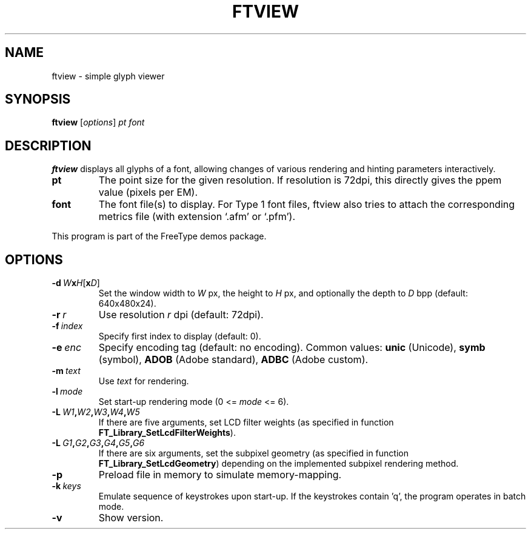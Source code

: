 .TH FTVIEW 1 "May 2020" "FreeType 2.10.2"
.
.
.SH NAME
.
ftview \- simple glyph viewer
.
.
.SH SYNOPSIS
.
.B ftview
.RI [ options ]
.I pt font
.
.
.SH DESCRIPTION
.
.B ftview
displays all glyphs of a font, allowing changes of various rendering
and hinting parameters interactively.
.
.TP
.B pt
The point size for the given resolution.
If resolution is 72dpi, this directly gives the ppem value (pixels per EM).
.
.TP
.B font
The font file(s) to display.
For Type 1 font files, ftview also tries to attach the corresponding metrics
file (with extension `.afm' or `.pfm').
.
.PP
This program is part of the FreeType demos package.
.
.
.SH OPTIONS
.
.TP
.BI \-d \ W x H \fR[\fPx D\fR]\fP
Set the window width to
.I W
px, the height to
.I H
px, and optionally the depth to
.I D
bpp (default: 640x480x24).
.
.TP
.BI \-r \ r
Use resolution
.I r
dpi (default: 72dpi).
.
.TP
.BI \-f \ index
Specify first index to display (default: 0).
.
.TP
.BI \-e \ enc
Specify encoding tag (default: no encoding).
Common values:
.B unic
(Unicode),
.B symb
(symbol),
.B ADOB
(Adobe standard),
.B ADBC
(Adobe custom).
.
.TP
.BI \-m \ text
Use
.I text
for rendering.
.
.TP
.BI \-l \ mode
Set start-up rendering mode (0 <=
.I mode
<= 6).
.
.TP
.BI \-L \ W1 , W2 , W3 , W4 , W5
If there are five arguments, set LCD filter weights (as specified in
function
.BR FT_Library_SetLcdFilterWeights ).
.
.TP
.BI \-L \ G1 , G2 , G3 , G4 , G5 , G6
If there are six arguments, set the subpixel geometry (as specified in
function
.BR FT_Library_SetLcdGeometry )
depending on the implemented subpixel rendering method.
.
.TP
.B \-p
Preload file in memory to simulate memory-mapping.
.
.TP
.BI \-k \ keys
Emulate sequence of keystrokes upon start-up.
If the keystrokes contain 'q', the program operates in batch mode.
.
.TP
.B \-v
Show version.
.
.\" eof
